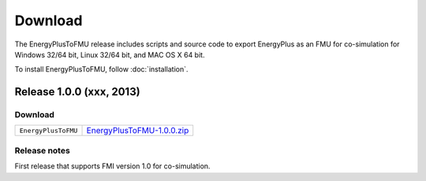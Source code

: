 .. highlight:: rest

.. _download:

Download
========

The EnergyPlusToFMU release includes scripts and source code to export 
EnergyPlus as an FMU for co-simulation for Windows 32/64 bit, Linux 32/64 bit, and MAC OS X 64 bit.

To install EnergyPlusToFMU, follow :doc:`installation`. 

Release 1.0.0 (xxx, 2013)
^^^^^^^^^^^^^^^^^^^^^^^^^

Download
--------

+----------------------+---------------------------------------------------------------------------------------------------------------------------------+
| ``EnergyPlusToFMU``  | `EnergyPlusToFMU-1.0.0.zip <http://simulationresearch.lbl.gov/fmu/EnergyPlus/export/releases/1.0.0/EnergyPlusToFMU-1.0.0.zip>`_ |
+----------------------+---------------------------------------------------------------------------------------------------------------------------------+



Release notes
-------------

First release that supports FMI version 1.0 for co-simulation.
